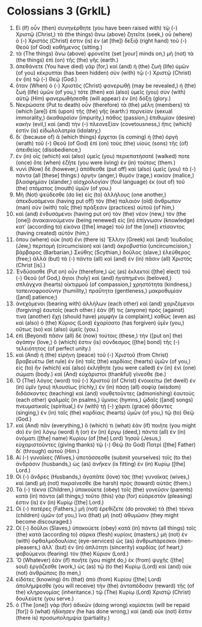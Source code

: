 * Colossians 3 (GrkIL)
:PROPERTIES:
:ID: GrkIL/51-COL03
:END:

1. Εἰ (If) οὖν (then) συνηγέρθητε (you have been raised with) τῷ (-) Χριστῷ (Christ,) τὰ (the things) ἄνω (above) ζητεῖτε (seek,) οὗ (where) ὁ (-) Χριστός (Christ) ἐστιν (is) ἐν (at [the]) δεξιᾷ (right hand) τοῦ (-) Θεοῦ (of God) καθήμενος (sitting.)
2. τὰ (The things) ἄνω (above) φρονεῖτε (set [your] minds on,) μὴ (not) τὰ (the things) ἐπὶ (on) τῆς (the) γῆς (earth.)
3. ἀπεθάνετε (You have died) γάρ (for,) καὶ (and) ἡ (the) ζωὴ (life) ὑμῶν (of you) κέκρυπται (has been hidden) σὺν (with) τῷ (-) Χριστῷ (Christ) ἐν (in) τῷ (-) Θεῷ (God.)
4. ὅταν (When) ὁ (-) Χριστὸς (Christ) φανερωθῇ (may be revealed,) ἡ (the) ζωὴ (life) ὑμῶν (of you,) τότε (then) καὶ (also) ὑμεῖς (you) σὺν (with) αὐτῷ (Him) φανερωθήσεσθε (will appear) ἐν (in) δόξῃ (glory.)
5. Νεκρώσατε (Put to death) οὖν (therefore) τὰ (the) μέλη (members) τὰ (which [are]) ἐπὶ (upon) τῆς (the) γῆς (earth:) πορνείαν (sexual immorality,) ἀκαθαρσίαν (impurity,) πάθος (passion,) ἐπιθυμίαν (desire) κακήν (evil,) καὶ (and) τὴν (-) πλεονεξίαν (covetousness,) ἥτις (which) ἐστὶν (is) εἰδωλολατρία (idolatry,)
6. δι᾽ (because of) ἃ (which things) ἔρχεται (is coming) ἡ (the) ὀργὴ (wrath) τοῦ (-) Θεοῦ (of God) ἐπὶ (on) τοὺς (the) υἱοὺς (sons) τῆς (of) ἀπειθείας (disobedience,)
7. ἐν (in) οἷς (which) καὶ (also) ὑμεῖς (you) περιεπατήσατέ (walked) ποτε (once) ὅτε (when) ἐζῆτε (you were living) ἐν (in) τούτοις (them.)
8. νυνὶ (Now) δὲ (however,) ἀπόθεσθε (put off) καὶ (also) ὑμεῖς (you) τὰ (-) πάντα (all [these] things:) ὀργήν (anger,) θυμόν (rage,) κακίαν (malice,) βλασφημίαν (slander,) αἰσχρολογίαν (foul language) ἐκ (out of) τοῦ (the) στόματος (mouth) ὑμῶν (of you.)
9. Μὴ (Not) ψεύδεσθε (do lie) εἰς (to) ἀλλήλους (one another,) ἀπεκδυσάμενοι (having put off) τὸν (the) παλαιὸν (old) ἄνθρωπον (man) σὺν (with) ταῖς (the) πράξεσιν (practices) αὐτοῦ (of him,)
10. καὶ (and) ἐνδυσάμενοι (having put on) τὸν (the) νέον (new,) τὸν (the [one]) ἀνακαινούμενον (being renewed) εἰς (in) ἐπίγνωσιν (knowledge) κατ᾽ (according to) εἰκόνα ([the] image) τοῦ (of the [one]) κτίσαντος (having created) αὐτόν (him,)
11. ὅπου (where) οὐκ (not) ἔνι (there is) Ἕλλην (Greek) καὶ (and) Ἰουδαῖος (Jew,) περιτομὴ (circumcision) καὶ (and) ἀκροβυστία (uncircumcision,) βάρβαρος (Barbarian,) Σκύθης (Scythian,) δοῦλος (slave,) ἐλεύθερος (free;) ἀλλὰ (but) τὰ (-) πάντα (all) καὶ (and) ἐν (in) πᾶσιν (all) Χριστός (Christ [is].)
12. Ἐνδύσασθε (Put on) οὖν (therefore,) ὡς (as) ἐκλεκτοὶ ([the] elect) τοῦ (-) Θεοῦ (of God,) ἅγιοι (holy) καὶ (and) ἠγαπημένοι (beloved,) σπλάγχνα (hearts) οἰκτιρμοῦ (of compassion,) χρηστότητα (kindness,) ταπεινοφροσύνην (humility,) πραΰτητα (gentleness,) μακροθυμίαν ([and] patience;)
13. ἀνεχόμενοι (bearing with) ἀλλήλων (each other) καὶ (and) χαριζόμενοι (forgiving) ἑαυτοῖς (each other.) ἐάν (If) τις (anyone) πρός (against) τινα (another) ἔχῃ (should have) μομφήν (a complaint,) καθὼς (even as) καὶ (also) ὁ (the) Κύριος (Lord) ἐχαρίσατο (has forgiven) ὑμῖν (you,) οὕτως (so) καὶ (also) ὑμεῖς (you.)
14. ἐπὶ (Beyond) πᾶσιν (all) δὲ (now) τούτοις (these,) τὴν ([put on] the) ἀγάπην (love,) ὅ (which) ἐστιν (is) σύνδεσμος ([the] bond) τῆς (-) τελειότητος (of perfect unity.)
15. καὶ (And) ἡ (the) εἰρήνη (peace) τοῦ (-) Χριστοῦ (from Christ) βραβευέτω (let rule) ἐν (in) ταῖς (the) καρδίαις (hearts) ὑμῶν (of you,) εἰς (to) ἣν (which) καὶ (also) ἐκλήθητε (you were called) ἐν (in) ἑνὶ (one) σώματι (body.) καὶ (And) εὐχάριστοι (thankful) γίνεσθε (be.)
16. Ὁ (The) λόγος (word) τοῦ (-) Χριστοῦ (of Christ) ἐνοικείτω (let dwell) ἐν (in) ὑμῖν (you) πλουσίως (richly,) ἐν (in) πάσῃ (all) σοφίᾳ (wisdom) διδάσκοντες (teaching) καὶ (and) νουθετοῦντες (admonishing) ἑαυτοὺς (each other) ψαλμοῖς (in psalms,) ὕμνοις (hymns,) ᾠδαῖς ([and] songs) πνευματικαῖς (spiritual,) ἐν (with) τῇ (-) χάριτι (grace) ᾄδοντες (singing,) ἐν (in) ταῖς (the) καρδίαις (hearts) ὑμῶν (of you,) τῷ (to) Θεῷ (God.)
17. καὶ (And) πᾶν (everything,) ὅ (which) τι (what) ἐὰν (if) ποιῆτε (you might do) ἐν (in) λόγῳ (word) ἢ (or) ἐν (in) ἔργῳ (deed,) πάντα (all) ἐν (in) ὀνόματι ([the] name) Κυρίου (of [the] Lord) Ἰησοῦ (Jesus,) εὐχαριστοῦντες (giving thanks) τῷ (-) Θεῷ (to God) Πατρὶ ([the] Father) δι᾽ (through) αὐτοῦ (Him.)
18. Αἱ (-) γυναῖκες (Wives,) ὑποτάσσεσθε (submit yourselves) τοῖς (to the) ἀνδράσιν (husbands,) ὡς (as) ἀνῆκεν (is fitting) ἐν (in) Κυρίῳ ([the] Lord.)
19. Οἱ (-) ἄνδρες (Husbands,) ἀγαπᾶτε (love) τὰς (the) γυναῖκας (wives,) καὶ (and) μὴ (not) πικραίνεσθε (be harsh) πρὸς (toward) αὐτάς (them.)
20. Τὰ (-) τέκνα (Children,) ὑπακούετε (obey) τοῖς (the) γονεῦσιν (parents) κατὰ (in) πάντα (all things;) τοῦτο (this) γὰρ (for) εὐάρεστόν (pleasing) ἐστιν (is) ἐν (in) Κυρίῳ ([the] Lord.)
21. Οἱ (-) πατέρες (Fathers,) μὴ (not) ἐρεθίζετε (do provoke) τὰ (the) τέκνα (children) ὑμῶν (of you,) ἵνα (that) μὴ (not) ἀθυμῶσιν (they might become discouraged.)
22. Οἱ (-) δοῦλοι (Slaves,) ὑπακούετε (obey) κατὰ (in) πάντα (all things) τοῖς (the) κατὰ (according to) σάρκα (flesh) κυρίοις (masters,) μὴ (not) ἐν (with) ὀφθαλμοδουλίαις (eye-services) ὡς (as) ἀνθρωπάρεσκοι (men-pleasers,) ἀλλ᾽ (but) ἐν (in) ἁπλότητι (sincerity) καρδίας (of heart,) φοβούμενοι (fearing) τὸν (the) Κύριον (Lord.)
23. Ὃ (Whatever) ἐὰν (if) ποιῆτε (you might do,) ἐκ (from) ψυχῆς ([the] soul) ἐργάζεσθε (work,) ὡς (as) τῷ (to the) Κυρίῳ (Lord) καὶ (and) οὐκ (not) ἀνθρώποις (to men,)
24. εἰδότες (knowing) ὅτι (that) ἀπὸ (from) Κυρίου ([the] Lord) ἀπολήμψεσθε (you will receive) τὴν (the) ἀνταπόδοσιν (reward) τῆς (of the) κληρονομίας (inheritance.) τῷ (The) Κυρίῳ (Lord) Χριστῷ (Christ) δουλεύετε (you serve.)
25. ὁ (The [one]) γὰρ (for) ἀδικῶν (doing wrong) κομίσεται (will be repaid [for]) ὃ (what) ἠδίκησεν (he has done wrong,) καὶ (and) οὐκ (not) ἔστιν (there is) προσωπολημψία (partiality.)
